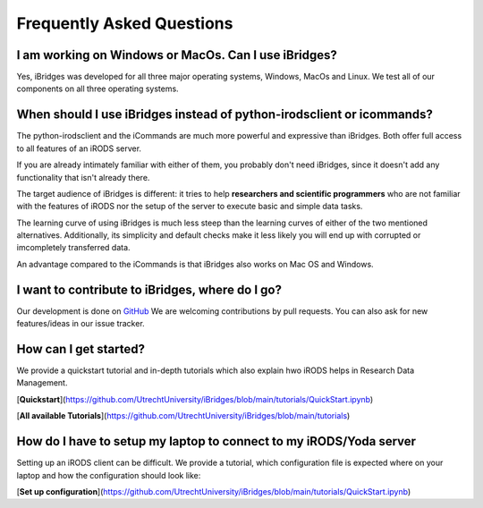 Frequently Asked Questions
==========================

**I am working on Windows or MacOs. Can I use iBridges?**
----------------------
Yes, iBridges was developed for all three major operating systems, Windows, MacOs and Linux. We test all of our components on all three operating systems.

**When should I use iBridges instead of python-irodsclient or icommands?**
-----------------------------------------------------------------------

The python-irodsclient and the iCommands are much more powerful and expressive than iBridges. Both offer full access to all features of an iRODS server. 

If you are already
intimately familiar with either of them, you probably don't need iBridges, since it doesn't add any functionality that isn't
already there.

The target audience of iBridges is different: it tries to help **researchers and scientific programmers** who are not familiar with the features of iRODS nor the setup of the server to execute basic and simple data tasks. 

The learning curve of using iBridges is much less steep than the learning curves of either of the two mentioned alternatives.
Additionally, its simplicity and default checks make it less likely you will end up with corrupted or imcompletely transferred data.

An advantage compared to the iCommands is that iBridges also works on Mac OS and Windows.


**I want to contribute to iBridges, where do I go?**
----------------------------------------------------

Our development is done on `GitHub <https://github.com/UtrechtUniversity/iBridges>`__ We are welcoming contributions
by pull requests. You can also ask for new features/ideas in our issue tracker.

**How can I get started?**
---------------
We provide a quickstart tutorial and in-depth tutorials which also explain hwo iRODS helps in Research Data Management.

[**Quickstart**](https://github.com/UtrechtUniversity/iBridges/blob/main/tutorials/QuickStart.ipynb)

[**All available Tutorials**](https://github.com/UtrechtUniversity/iBridges/blob/main/tutorials)

**How do I have to setup my laptop to connect to my iRODS/Yoda server**
----------------------------------
Setting up an iRODS client can be difficult. 
We provide a tutorial, which configuration file is expected where on your laptop and how the configuration should look like:

[**Set up configuration**](https://github.com/UtrechtUniversity/iBridges/blob/main/tutorials/QuickStart.ipynb)


